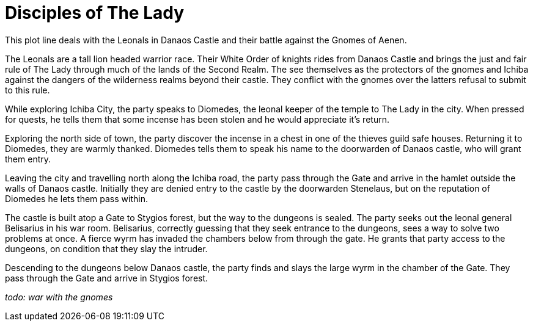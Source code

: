 = Disciples of The Lady

This plot line deals with the Leonals in Danaos Castle and their battle against the Gnomes of Aenen.

The Leonals are a tall lion headed warrior race. Their White Order of knights rides from Danaos Castle and brings the just and fair rule of The Lady through much of the lands of the Second Realm. The see themselves as the protectors of the gnomes and Ichiba against the dangers of the wilderness realms beyond their castle. They conflict with the gnomes over the latters refusal to submit to this rule.

While exploring Ichiba City, the party speaks to Diomedes, the leonal keeper of the temple to The Lady in the city. When pressed for quests, he tells them that some incense has been stolen and he would appreciate it's return.

Exploring the north side of town, the party discover the incense in a chest in one of the thieves guild safe houses. Returning it to Diomedes, they are warmly thanked. Diomedes tells them to speak his name to the doorwarden of Danaos castle, who will grant them entry.

Leaving the city and travelling north along the Ichiba road, the party pass through the Gate and arrive in the hamlet outside the walls of Danaos castle. Initially they are denied entry to the castle by the doorwarden Stenelaus, but on the reputation of Diomedes he lets them pass within.

The castle is built atop a Gate to Stygios forest, but the way to the dungeons is sealed. The party seeks out the leonal general Belisarius in his war room. Belisarius, correctly guessing that they seek entrance to the dungeons, sees a way to solve two problems at once. A fierce wyrm has invaded the chambers below from through the gate. He grants that party access to the dungeons, on condition that they slay the intruder.

Descending to the dungeons below Danaos castle, the party finds and slays the large wyrm in the chamber of the Gate. They pass through the Gate and arrive in Stygios forest.

_todo: war with the gnomes_